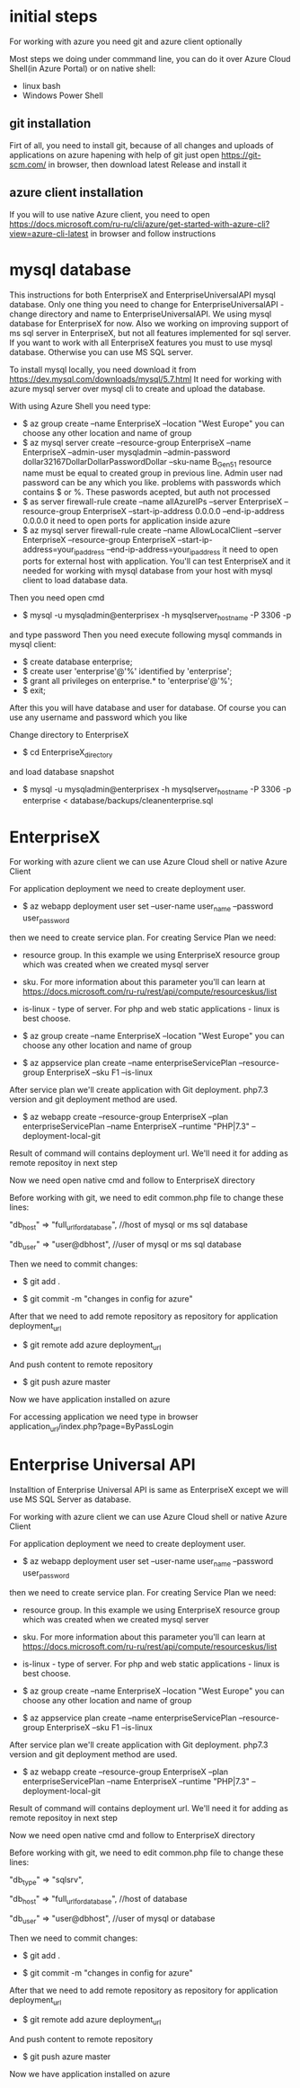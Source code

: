 * initial steps
  For working with azure you need git and azure client optionally

  Most steps we doing under commmand line, you can do it over Azure Cloud Shell(in Azure Portal) or on native shell:
  - linux bash
  - Windows Power Shell
** git installation
   Firt of all, you need to install git, because of all changes and uploads of applications on azure hapening with help of git
   just open https://git-scm.com/ in browser, then download latest Release and install it
** azure client installation
   If you will to use native Azure client, you need to open https://docs.microsoft.com/ru-ru/cli/azure/get-started-with-azure-cli?view=azure-cli-latest 
   in browser and follow instructions
   
* mysql database
  This instructions for both EnterpriseX and EnterpriseUniversalAPI mysql database. Only one thing you need to change for 
  EnterpriseUniversalAPI - change directory and name to EnterpriseUniversalAPI.
  We using mysql database for EnterpriseX for now. Also we working on improving support of ms sql server in EnterpriseX, but 
  not all features implemented for sql server. 
  If you want to work with all EnterpriseX features you must to use mysql database. Otherwise you can use MS SQL server.

  To install mysql locally, you need download it from https://dev.mysql.com/downloads/mysql/5.7.html
  It need for working with azure mysql server over mysql cli to create and upload the database.

  With using Azure Shell you need type:
  - $ az group create --name EnterpriseX --location "West Europe"
    you can choose any other location and name of group
  - $ az mysql server create --resource-group EnterpriseX --name EnterpriseX --admin-user mysqladmin --admin-password dollar32167DollarDollarPasswordDollar --sku-name B_Gen5_1
    resource name must be equal to created group in previous line. Admin user nad password can be any which you like.
    problems with passwords which contains $ or %. These paswords acepted, but auth not processed 
  - $ as server firewall-rule create --name allAzureIPs --server EnterpriseX --resource-group EnterpriseX --start-ip-address 0.0.0.0 --end-ip-address 0.0.0.0
    it need to open ports for application inside azure
  - $ az mysql server firewall-rule create --name AllowLocalClient --server EnterpriseX --resource-group EnterpriseX --start-ip-address=your_ip_address --end-ip-address=your_ip_address
    it need to open ports for external host with application. You'll can test EnterpriseX and it needed for working with mysql database from your host with mysql client to load database data.

  Then you need open cmd
  - $ mysql -u mysqladmin@enterprisex -h mysqlserver_hostname -P 3306 -p
  and type password
  Then you need execute following mysql commands in mysql client:
  - $ create database enterprise;
  - $ create user 'enterprise'@'%' identified by 'enterprise';
  - $ grant all privileges on enterprise.* to 'enterprise'@'%';
  - $ exit;
  After this you will have database and user for database.
  Of course you can use any username and password which you like
  
  Change directory to EnterpriseX
  - $ cd EnterpriseX_directory
  and load database snapshot
  - $ mysql -u mysqladmin@enterprisex -h mysqlserver_hostname -P 3306 -p enterprise < database/backups/cleanenterprise.sql
* EnterpriseX
  For working with azure client we can use Azure Cloud shell or native Azure Client

  For application deployment we need to create deployment user.

  - $ az webapp deployment user set --user-name user_name --password user_password

  then we need to create service plan. For creating Service Plan we need:
  - resource group. In this example we using EnterpriseX resource group which was created when we created mysql server
  - sku. For more information about this parameter you'll can learn at https://docs.microsoft.com/ru-ru/rest/api/compute/resourceskus/list
  - is-linux - type of server. For php and web static applications - linux is best choose.

  - $ az group create --name EnterpriseX --location "West Europe"
    you can choose any other location and name of group
	
  - $ az appservice plan create --name enterpriseServicePlan --resource-group EnterpriseX --sku F1 --is-linux

  After service plan we'll create application with Git deployment. php7.3 version and git deployment method are used.

  - $ az webapp create --resource-group EnterpriseX --plan enterpriseServicePlan --name EnterpriseX --runtime "PHP|7.3" --deployment-local-git

  Result of command will contains deployment url. We'll need it for adding as remote repositoy in next step

  Now we need open native cmd and follow to EnterpriseX directory

  Before working with git, we need to edit common.php file to change these lines:

  "db_host" => "full_url_for_database", //host of mysql or ms sql database

  "db_user" => "user@dbhost", //user of mysql or ms sql database  

  Then we need to commit changes:

  - $ git add .

  - $ git commit -m "changes in config for azure"

  After that we need to add remote repository as repository for application deployment_url

  - $ git remote add azure deployment_url

  And push content to remote repository

  - $ git push azure master

  Now we have application installed on azure

  For accessing application we need type in browser application_url/index.php?page=ByPassLogin
* Enterprise Universal API
  Installtion of Enterprise Universal API is same as EnterpriseX except we will use MS SQL Server as database.

  For working with azure client we can use Azure Cloud shell or native Azure Client

  For application deployment we need to create deployment user.
  - $ az webapp deployment user set --user-name user_name --password user_password
  then we need to create service plan. For creating Service Plan we need:
  - resource group. In this example we using EnterpriseX resource group which was created when we created mysql server
  - sku. For more information about this parameter you'll can learn at https://docs.microsoft.com/ru-ru/rest/api/compute/resourceskus/list
  - is-linux - type of server. For php and web static applications - linux is best choose.

  - $ az group create --name EnterpriseX --location "West Europe"
    you can choose any other location and name of group
	
  - $ az appservice plan create --name enterpriseServicePlan --resource-group EnterpriseX --sku F1 --is-linux

  After service plan we'll create application with Git deployment. php7.3 version and git deployment method are used.

  - $ az webapp create --resource-group EnterpriseX --plan enterpriseServicePlan --name EnterpriseX --runtime "PHP|7.3" --deployment-local-git

  Result of command will contains deployment url. We'll need it for adding as remote repositoy in next step

  Now we need open native cmd and follow to EnterpriseX directory

  Before working with git, we need to edit common.php file to change these lines:

  "db_type" => "sqlsrv",

  "db_host" => "full_url_for_database", //host of database

  "db_user" => "user@dbhost", //user of mysql or database  

  Then we need to commit changes:

  - $ git add .

  - $ git commit -m "changes in config for azure"

  After that we need to add remote repository as repository for application deployment_url

  - $ git remote add azure deployment_url

  And push content to remote repository
  - $ git push azure master

  Now we have application installed on azure

